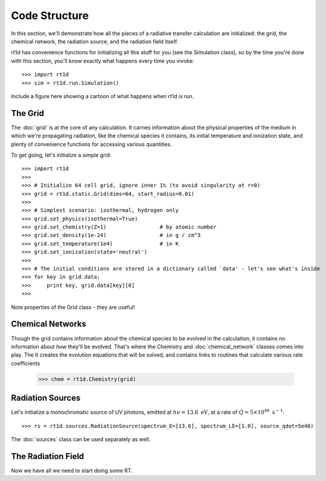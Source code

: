 Code Structure
==============
In this section, we'll demonstrate how all the pieces of a radiative transfer
calculation are initialized: the grid, the chemical network, the radiation
source, and the radiation field itself.

rt1d has convenience functions for initializing all this stuff for you (see the
Simulation class), so by the time you're done with this section, you'll know
exactly what happens every time you invoke: ::

    >>> import rt1d
    >>> sim = rt1d.run.Simulation()
    
Include a figure here showing a cartoon of what happens when rt1d is run.    

The Grid
--------
The :doc:`grid` is at the core of any calculation. It carries information
about the physical properties of the medium in which we're propagating
radiation, like the chemical species it contains, its initial temperature and
ionization state, and plenty of convenience functions for accessing various
quantities.

To get going, let's initialize a simple grid: ::
    
    >>> import rt1d
    >>>
    >>> # Initialize 64 cell grid, ignore inner 1% (to avoid singularity at r=0)
    >>> grid = rt1d.static.Grid(dims=64, start_radius=0.01)
    >>>
    >>> # Simplest scenario: isothermal, hydrogen only
    >>> grid.set_physics(isothermal=True)
    >>> grid.set_chemistry(Z=1)                 # by atomic number
    >>> grid.set_density(1e-24)                 # in g / cm^3
    >>> grid.set_temperature(1e4)               # in K
    >>> grid.set_ionization(state='neutral')
    >>>
    >>> # The initial conditions are stored in a dictionary called `data' - let's see what's inside
    >>> for key in grid.data:
    >>>     print key, grid.data[key][0]
    >>>

Note properties of the Grid class - they are useful!    
    
Chemical Networks
-----------------
Though the grid contains information about the chemical species to be evolved
in the calculation, it contains no information about *how* they'll be evolved. 
That's where the Chemistry and :doc:`chemical_network` classes comes into play. The
It creates the evolution 
equations that will be solved, and contains links to routines that calculate
various rate coefficients

    >>> chem = rt1d.Chemistry(grid)

Radiation Sources
-----------------
Let's initialize a monochromatic source of UV photons, emitted at 
:math:`h\nu = 13.6 \ \text{eV}`, at a rate of 
:math:`\dot{Q} = 5\times 10^{48} \ \text{s}^{-1}`: ::

    >>> rs = rt1d.sources.RadiationSource(spectrum_E=[13.6], spectrum_LE=[1.0], source_qdot=5e48)

The :doc:`sources` class can be used separately as well.

The Radiation Field
-------------------
Now we have all we need to start doing some RT.  




    
    
    
    
    
    
    
    
    